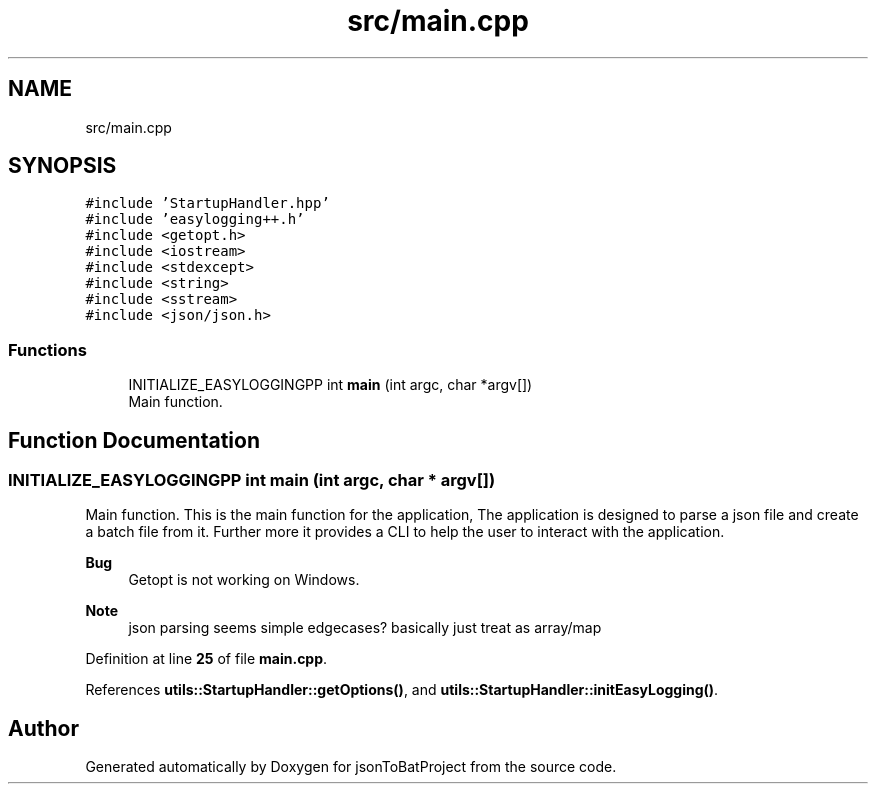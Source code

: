 .TH "src/main.cpp" 3 "Wed Feb 28 2024 14:48:14" "Version 0.2.0" "jsonToBatProject" \" -*- nroff -*-
.ad l
.nh
.SH NAME
src/main.cpp
.SH SYNOPSIS
.br
.PP
\fC#include 'StartupHandler\&.hpp'\fP
.br
\fC#include 'easylogging++\&.h'\fP
.br
\fC#include <getopt\&.h>\fP
.br
\fC#include <iostream>\fP
.br
\fC#include <stdexcept>\fP
.br
\fC#include <string>\fP
.br
\fC#include <sstream>\fP
.br
\fC#include <json/json\&.h>\fP
.br

.SS "Functions"

.in +1c
.ti -1c
.RI "INITIALIZE_EASYLOGGINGPP int \fBmain\fP (int argc, char *argv[])"
.br
.RI "Main function\&. "
.in -1c
.SH "Function Documentation"
.PP 
.SS "INITIALIZE_EASYLOGGINGPP int main (int argc, char * argv[])"

.PP
Main function\&. This is the main function for the application, The application is designed to parse a json file and create a batch file from it\&. Further more it provides a CLI to help the user to interact with the application\&.
.PP
\fBBug\fP
.RS 4
Getopt is not working on Windows\&. 
.RE
.PP

.PP
\fBNote\fP
.RS 4
json parsing seems simple edgecases? basically just treat as array/map
.RE
.PP

.PP
Definition at line \fB25\fP of file \fBmain\&.cpp\fP\&.
.PP
References \fButils::StartupHandler::getOptions()\fP, and \fButils::StartupHandler::initEasyLogging()\fP\&.
.SH "Author"
.PP 
Generated automatically by Doxygen for jsonToBatProject from the source code\&.
